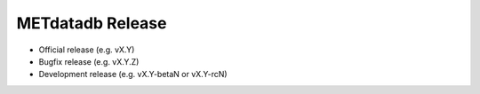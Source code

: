 METdatadb Release
=================

-  Official release (e.g. vX.Y)
-  Bugfix release (e.g. vX.Y.Z)
-  Development release (e.g. vX.Y-betaN or vX.Y-rcN)
